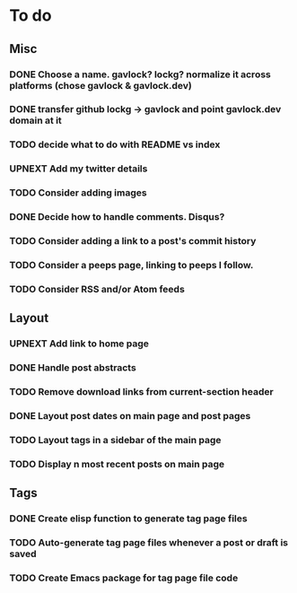 * To do
** Misc
*** DONE Choose a name. gavlock? lockg? normalize it across platforms (chose gavlock & gavlock.dev)
*** DONE transfer github lockg -> gavlock and point gavlock.dev domain at it
*** TODO decide what to do with README vs index
*** UPNEXT Add my twitter details
*** TODO Consider adding images
*** DONE Decide how to handle comments. Disqus?
*** TODO Consider adding a link to a post's commit history
*** TODO Consider a peeps page, linking to peeps I follow.
*** TODO Consider RSS and/or Atom feeds

** Layout
*** UPNEXT Add link to home page
*** DONE Handle post abstracts
*** TODO Remove download links from current-section header
*** DONE Layout post dates on main page and post pages
*** TODO Layout tags in a sidebar of the main page
*** TODO Display n most recent posts on main page

** Tags
*** DONE Create elisp function to generate tag page files
*** TODO Auto-generate tag page files whenever a post or draft is saved
*** TODO Create Emacs package for tag page file code
